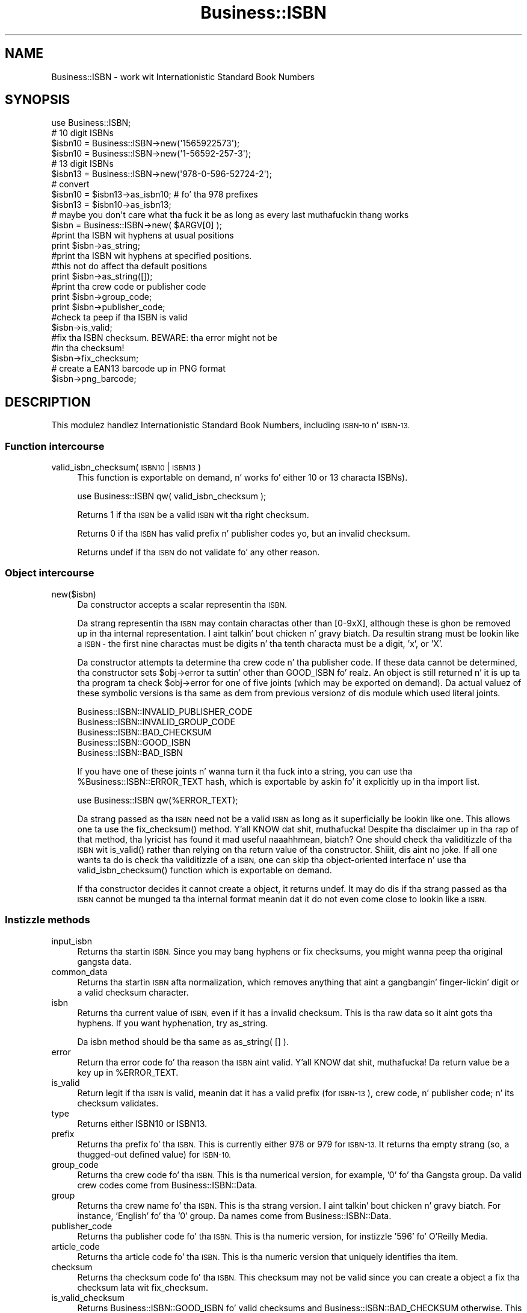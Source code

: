 .\" Automatically generated by Pod::Man 2.27 (Pod::Simple 3.28)
.\"
.\" Standard preamble:
.\" ========================================================================
.de Sp \" Vertical space (when we can't use .PP)
.if t .sp .5v
.if n .sp
..
.de Vb \" Begin verbatim text
.ft CW
.nf
.ne \\$1
..
.de Ve \" End verbatim text
.ft R
.fi
..
.\" Set up some characta translations n' predefined strings.  \*(-- will
.\" give a unbreakable dash, \*(PI'ma give pi, \*(L" will give a left
.\" double quote, n' \*(R" will give a right double quote.  \*(C+ will
.\" give a sickr C++.  Capital omega is used ta do unbreakable dashes and
.\" therefore won't be available.  \*(C` n' \*(C' expand ta `' up in nroff,
.\" not a god damn thang up in troff, fo' use wit C<>.
.tr \(*W-
.ds C+ C\v'-.1v'\h'-1p'\s-2+\h'-1p'+\s0\v'.1v'\h'-1p'
.ie n \{\
.    dz -- \(*W-
.    dz PI pi
.    if (\n(.H=4u)&(1m=24u) .ds -- \(*W\h'-12u'\(*W\h'-12u'-\" diablo 10 pitch
.    if (\n(.H=4u)&(1m=20u) .ds -- \(*W\h'-12u'\(*W\h'-8u'-\"  diablo 12 pitch
.    dz L" ""
.    dz R" ""
.    dz C` ""
.    dz C' ""
'br\}
.el\{\
.    dz -- \|\(em\|
.    dz PI \(*p
.    dz L" ``
.    dz R" ''
.    dz C`
.    dz C'
'br\}
.\"
.\" Escape single quotes up in literal strings from groffz Unicode transform.
.ie \n(.g .ds Aq \(aq
.el       .ds Aq '
.\"
.\" If tha F regista is turned on, we'll generate index entries on stderr for
.\" titlez (.TH), headaz (.SH), subsections (.SS), shit (.Ip), n' index
.\" entries marked wit X<> up in POD.  Of course, you gonna gotta process the
.\" output yo ass up in some meaningful fashion.
.\"
.\" Avoid warnin from groff bout undefined regista 'F'.
.de IX
..
.nr rF 0
.if \n(.g .if rF .nr rF 1
.if (\n(rF:(\n(.g==0)) \{
.    if \nF \{
.        de IX
.        tm Index:\\$1\t\\n%\t"\\$2"
..
.        if !\nF==2 \{
.            nr % 0
.            nr F 2
.        \}
.    \}
.\}
.rr rF
.\"
.\" Accent mark definitions (@(#)ms.acc 1.5 88/02/08 SMI; from UCB 4.2).
.\" Fear. Shiiit, dis aint no joke.  Run. I aint talkin' bout chicken n' gravy biatch.  Save yo ass.  No user-serviceable parts.
.    \" fudge factors fo' nroff n' troff
.if n \{\
.    dz #H 0
.    dz #V .8m
.    dz #F .3m
.    dz #[ \f1
.    dz #] \fP
.\}
.if t \{\
.    dz #H ((1u-(\\\\n(.fu%2u))*.13m)
.    dz #V .6m
.    dz #F 0
.    dz #[ \&
.    dz #] \&
.\}
.    \" simple accents fo' nroff n' troff
.if n \{\
.    dz ' \&
.    dz ` \&
.    dz ^ \&
.    dz , \&
.    dz ~ ~
.    dz /
.\}
.if t \{\
.    dz ' \\k:\h'-(\\n(.wu*8/10-\*(#H)'\'\h"|\\n:u"
.    dz ` \\k:\h'-(\\n(.wu*8/10-\*(#H)'\`\h'|\\n:u'
.    dz ^ \\k:\h'-(\\n(.wu*10/11-\*(#H)'^\h'|\\n:u'
.    dz , \\k:\h'-(\\n(.wu*8/10)',\h'|\\n:u'
.    dz ~ \\k:\h'-(\\n(.wu-\*(#H-.1m)'~\h'|\\n:u'
.    dz / \\k:\h'-(\\n(.wu*8/10-\*(#H)'\z\(sl\h'|\\n:u'
.\}
.    \" troff n' (daisy-wheel) nroff accents
.ds : \\k:\h'-(\\n(.wu*8/10-\*(#H+.1m+\*(#F)'\v'-\*(#V'\z.\h'.2m+\*(#F'.\h'|\\n:u'\v'\*(#V'
.ds 8 \h'\*(#H'\(*b\h'-\*(#H'
.ds o \\k:\h'-(\\n(.wu+\w'\(de'u-\*(#H)/2u'\v'-.3n'\*(#[\z\(de\v'.3n'\h'|\\n:u'\*(#]
.ds d- \h'\*(#H'\(pd\h'-\w'~'u'\v'-.25m'\f2\(hy\fP\v'.25m'\h'-\*(#H'
.ds D- D\\k:\h'-\w'D'u'\v'-.11m'\z\(hy\v'.11m'\h'|\\n:u'
.ds th \*(#[\v'.3m'\s+1I\s-1\v'-.3m'\h'-(\w'I'u*2/3)'\s-1o\s+1\*(#]
.ds Th \*(#[\s+2I\s-2\h'-\w'I'u*3/5'\v'-.3m'o\v'.3m'\*(#]
.ds ae a\h'-(\w'a'u*4/10)'e
.ds Ae A\h'-(\w'A'u*4/10)'E
.    \" erections fo' vroff
.if v .ds ~ \\k:\h'-(\\n(.wu*9/10-\*(#H)'\s-2\u~\d\s+2\h'|\\n:u'
.if v .ds ^ \\k:\h'-(\\n(.wu*10/11-\*(#H)'\v'-.4m'^\v'.4m'\h'|\\n:u'
.    \" fo' low resolution devices (crt n' lpr)
.if \n(.H>23 .if \n(.V>19 \
\{\
.    dz : e
.    dz 8 ss
.    dz o a
.    dz d- d\h'-1'\(ga
.    dz D- D\h'-1'\(hy
.    dz th \o'bp'
.    dz Th \o'LP'
.    dz ae ae
.    dz Ae AE
.\}
.rm #[ #] #H #V #F C
.\" ========================================================================
.\"
.IX Title "Business::ISBN 3"
.TH Business::ISBN 3 "2013-05-31" "perl v5.18.1" "User Contributed Perl Documentation"
.\" For nroff, turn off justification. I aint talkin' bout chicken n' gravy biatch.  Always turn off hyphenation; it makes
.\" way too nuff mistakes up in technical documents.
.if n .ad l
.nh
.SH "NAME"
Business::ISBN \- work wit Internationistic Standard Book Numbers
.SH "SYNOPSIS"
.IX Header "SYNOPSIS"
.Vb 1
\&        use Business::ISBN;
\&
\&        # 10 digit ISBNs
\&        $isbn10 = Business::ISBN\->new(\*(Aq1565922573\*(Aq);
\&        $isbn10 = Business::ISBN\->new(\*(Aq1\-56592\-257\-3\*(Aq);
\&
\&        # 13 digit ISBNs
\&        $isbn13 = Business::ISBN\->new(\*(Aq978\-0\-596\-52724\-2\*(Aq);
\&
\&        # convert
\&        $isbn10 = $isbn13\->as_isbn10;    # fo' tha 978 prefixes
\&
\&        $isbn13 = $isbn10\->as_isbn13;
\&
\&        # maybe you don\*(Aqt care what tha fuck it be as long as every last muthafuckin thang works
\&        $isbn = Business::ISBN\->new( $ARGV[0] );
\&
\&        #print tha ISBN wit hyphens at usual positions
\&        print $isbn\->as_string;
\&
\&        #print tha ISBN wit hyphens at specified positions.
\&        #this not do affect tha default positions
\&        print $isbn\->as_string([]);
\&
\&        #print tha crew code or publisher code
\&        print $isbn\->group_code;
\&
\&        print $isbn\->publisher_code;
\&
\&        #check ta peep if tha ISBN is valid
\&        $isbn\->is_valid;
\&
\&        #fix tha ISBN checksum.  BEWARE:  tha error might not be
\&        #in tha checksum!
\&        $isbn\->fix_checksum;
\&
\&        # create a EAN13 barcode up in PNG format
\&        $isbn\->png_barcode;
.Ve
.SH "DESCRIPTION"
.IX Header "DESCRIPTION"
This modulez handlez Internationistic Standard Book Numbers, including
\&\s-1ISBN\-10\s0 n' \s-1ISBN\-13.\s0
.SS "Function intercourse"
.IX Subsection "Function intercourse"
.IP "valid_isbn_checksum( \s-1ISBN10\s0 | \s-1ISBN13 \s0)" 4
.IX Item "valid_isbn_checksum( ISBN10 | ISBN13 )"
This function is exportable on demand, n' works fo' either 10
or 13 characta ISBNs).
.Sp
.Vb 1
\&        use Business::ISBN qw( valid_isbn_checksum );
.Ve
.Sp
Returns 1 if tha \s-1ISBN\s0 be a valid \s-1ISBN\s0 wit tha right checksum.
.Sp
Returns 0 if tha \s-1ISBN\s0 has valid prefix n' publisher codes yo, but an
invalid checksum.
.Sp
Returns undef if tha \s-1ISBN\s0 do not validate fo' any other reason.
.SS "Object intercourse"
.IX Subsection "Object intercourse"
.IP "new($isbn)" 4
.IX Item "new($isbn)"
Da constructor accepts a scalar representin tha \s-1ISBN.\s0
.Sp
Da strang representin tha \s-1ISBN\s0 may contain charactas other than
\&\f(CW\*(C`[0\-9xX]\*(C'\fR, although these is ghon be removed up in tha internal
representation. I aint talkin' bout chicken n' gravy biatch.  Da resultin strang must be lookin like a \s-1ISBN \-\s0 the
first nine charactas must be digits n' tha tenth characta must be a
digit, 'x', or 'X'.
.Sp
Da constructor attempts ta determine tha crew code n' tha publisher
code.  If these data cannot be determined, tha constructor sets \f(CW\*(C`$obj\->error\*(C'\fR ta suttin' other than \f(CW\*(C`GOOD_ISBN\*(C'\fR fo' realz. An object is
still returned n' it is up ta tha program ta check \f(CW\*(C`$obj\->error\*(C'\fR
for one of five joints (which may be exported on demand). Da actual
valuez of these symbolic versions is tha same as dem from previous
versionz of dis module which used literal joints.
.Sp
.Vb 5
\&        Business::ISBN::INVALID_PUBLISHER_CODE
\&        Business::ISBN::INVALID_GROUP_CODE
\&        Business::ISBN::BAD_CHECKSUM
\&        Business::ISBN::GOOD_ISBN
\&        Business::ISBN::BAD_ISBN
.Ve
.Sp
If you have one of these joints n' wanna turn it tha fuck into a string, you
can use tha \f(CW%Business::ISBN::ERROR_TEXT\fR hash, which is exportable
by askin fo' it explicitly up in tha import list.
.Sp
.Vb 1
\&        use Business::ISBN qw(%ERROR_TEXT);
.Ve
.Sp
Da strang passed as tha \s-1ISBN\s0 need not be a valid \s-1ISBN\s0 as long as it
superficially be lookin like one.  This allows one ta use the
\&\f(CW\*(C`fix_checksum()\*(C'\fR method. Y'all KNOW dat shit, muthafucka!  Despite tha disclaimer up in tha rap of
that method, tha lyricist has found it mad useful naaahhmean, biatch?  One should
check tha validitizzle of tha \s-1ISBN\s0 wit \f(CW\*(C`is_valid()\*(C'\fR rather than relying
on tha return value of tha constructor. Shiiit, dis aint no joke.  If all one wants ta do is
check tha validitizzle of a \s-1ISBN,\s0 one can skip tha object-oriented
interface n' use tha \f(CW\*(C`valid_isbn_checksum()\*(C'\fR function which is
exportable on demand.
.Sp
If tha constructor decides it cannot create a object, it returns
\&\f(CW\*(C`undef\*(C'\fR.  It may do dis if tha strang passed as tha \s-1ISBN\s0 cannot be
munged ta tha internal format meanin dat it do not even come close
to lookin like a \s-1ISBN.\s0
.SS "Instizzle methods"
.IX Subsection "Instizzle methods"
.IP "input_isbn" 4
.IX Item "input_isbn"
Returns tha startin \s-1ISBN.\s0 Since you may bang hyphens or fix
checksums, you might wanna peep tha original gangsta data.
.IP "common_data" 4
.IX Item "common_data"
Returns tha startin \s-1ISBN\s0 afta normalization, which removes anything
that aint a gangbangin' finger-lickin' digit or a valid checksum character.
.IP "isbn" 4
.IX Item "isbn"
Returns tha current value of \s-1ISBN,\s0 even if it has a invalid checksum.
This is tha raw data so it aint gots tha hyphens. If you want
hyphenation, try \f(CW\*(C`as_string\*(C'\fR.
.Sp
Da \f(CW\*(C`isbn\*(C'\fR method should be tha same as \f(CW\*(C`as_string( [] )\*(C'\fR.
.IP "error" 4
.IX Item "error"
Return tha error code fo' tha reason tha \s-1ISBN\s0 aint valid. Y'all KNOW dat shit, muthafucka! Da return
value be a key up in \f(CW%ERROR_TEXT\fR.
.IP "is_valid" 4
.IX Item "is_valid"
Return legit if tha \s-1ISBN\s0 is valid, meanin dat it has a valid prefix
(for \s-1ISBN\-13\s0), crew code, n' publisher code; n' its checksum
validates.
.IP "type" 4
.IX Item "type"
Returns either \f(CW\*(C`ISBN10\*(C'\fR or \f(CW\*(C`ISBN13\*(C'\fR.
.IP "prefix" 4
.IX Item "prefix"
Returns tha prefix fo' tha \s-1ISBN.\s0 This is currently either 978 or 979
for \s-1ISBN\-13.\s0 It returns tha empty strang (so, a thugged-out defined value) for
\&\s-1ISBN\-10.\s0
.IP "group_code" 4
.IX Item "group_code"
Returns tha crew code fo' tha \s-1ISBN.\s0 This is tha numerical version,
for example, '0' fo' tha Gangsta group. Da valid crew codes come
from \f(CW\*(C`Business::ISBN::Data\*(C'\fR.
.IP "group" 4
.IX Item "group"
Returns tha crew name fo' tha \s-1ISBN.\s0 This is tha strang version. I aint talkin' bout chicken n' gravy biatch. For
instance, 'English' fo' tha '0' group. Da names come from
\&\f(CW\*(C`Business::ISBN::Data\*(C'\fR.
.IP "publisher_code" 4
.IX Item "publisher_code"
Returns tha publisher code fo' tha \s-1ISBN.\s0 This is tha numeric version,
for instizzle '596' fo' O'Reilly Media.
.IP "article_code" 4
.IX Item "article_code"
Returns tha article code fo' tha \s-1ISBN.\s0 This is tha numeric version that
uniquely identifies tha item.
.IP "checksum" 4
.IX Item "checksum"
Returns tha checksum code fo' tha \s-1ISBN.\s0 This checksum may not be valid since
you can create a object a fix tha checksum lata wit \f(CW\*(C`fix_checksum\*(C'\fR.
.IP "is_valid_checksum" 4
.IX Item "is_valid_checksum"
Returns \f(CW\*(C`Business::ISBN::GOOD_ISBN\*(C'\fR fo' valid checksums and
\&\f(CW\*(C`Business::ISBN::BAD_CHECKSUM\*(C'\fR otherwise. This do not guarantee
that tha rest of tha \s-1ISBN\s0 is straight-up assigned ta a funky-ass book.
.IP "fix_checksum" 4
.IX Item "fix_checksum"
Checks tha checksum n' modifies tha \s-1ISBN\s0 ta set it erectly if needed.
.IP "\fIas_string()\fR,  as_string([])" 4
.IX Item "as_string(), as_string([])"
Return tha \s-1ISBN\s0 as a string.  This function takes an
optionizzle anonymous array (or array reference) dat specifies
the placement of hyphens up in tha string.  An empty anonymous array
produces a strang wit no hyphens fo' realz. An empty argument list
automatically hyphenates tha \s-1ISBN\s0 based on tha discovered
group n' publisher codes.  An \s-1ISBN\s0 dat aint valid may
produce strange thangs up in dis biatch.
.Sp
Da positions specified up in tha passed anonymous array
are only used fo' one method use n' do not replace
the joints specified by tha constructor. Shiiit, dis aint no joke. Da method
assumes dat you know what tha fuck yo ass is bustin n' will attempt
to use tha least three positions specified. Y'all KNOW dat shit, muthafucka!  If you pass
an anonymous array of nuff muthafuckin positions, tha list will
be sorted n' tha lowest three positions is ghon be used.
Positions less than 1 n' pimped outa than 12 is silently
ignored.
.Sp
A terminatin 'x' is chizzled ta 'X'.
.IP "as_isbn10" 4
.IX Item "as_isbn10"
Returns a freshly smoked up \s-1ISBN\s0 object. If tha object be already \s-1ISBN\-10,\s0 dis method
clones dat shit. If it be a \s-1ISBN\-13\s0 wit tha prefix 978, it returns tha \s-1ISBN\-10\s0
equivalent. For all other cases it returns undef.
.IP "as_isbn13" 4
.IX Item "as_isbn13"
Returns a freshly smoked up \s-1ISBN\s0 object. If tha object be already \s-1ISBN\-13,\s0 dis method
clones dat shit. If it be a \s-1ISBN\-10,\s0 it returns tha \s-1ISBN\-13\s0 equivalent wit the
978 prefix.
.IP "xisbn" 4
.IX Item "xisbn"
In scalar context, returns a anonymous array of related ISBNs rockin xISBN.
In list context, returns a list.
.Sp
This feature requires \f(CW\*(C`LWP::Simple\*(C'\fR.
.IP "png_barcode" 4
.IX Item "png_barcode"
Returns image data up in \s-1PNG\s0 format fo' tha barcode fo' tha \s-1ISBN.\s0 This
works wit \s-1ISBN\-10\s0 n' \s-1ISBN\-13.\s0 Da ISBN\-10s is automaically converted
to \s-1ISBN\-13.\s0
.Sp
This requires \f(CW\*(C`GD::Barcode::EAN13\*(C'\fR.
.SH "BUGS"
.IX Header "BUGS"
.SH "TO DO"
.IX Header "TO DO"
* i wanna create tha bar codes wit tha price extension
.SH "SOURCE AVAILABILITY"
.IX Header "SOURCE AVAILABILITY"
This source is up in Github:
.PP
.Vb 1
\&    https://github.com/briandfoy/business\-\-isbn
.Ve
.SH "AUTHOR"
.IX Header "AUTHOR"
brian d foy \f(CW\*(C`<bdfoy@cpan.org>\*(C'\fR
.SH "COPYRIGHT AND LICENSE"
.IX Header "COPYRIGHT AND LICENSE"
Copyright (c) 2001\-2013, brian d foy, All Rights Reserved.
.PP
Yo ass may redistribute dis under tha same terms as Perl itself.
.SH "CREDITS"
.IX Header "CREDITS"
Thanks ta Mark W. Eichin \f(CW\*(C`<eichin@thok.org>\*(C'\fR fo' suggestions and
raps on \s-1EAN\s0 support.
.PP
Thanks ta Andy Lesta \f(CW\*(C`<andy@petdance.com>\*(C'\fR fo' fuckin shitloadz of bug fixes
and testing.
.PP
Ed Summers \f(CW\*(C`<esummers@cpan.org>\*(C'\fR has volunteered ta help with
this module.
